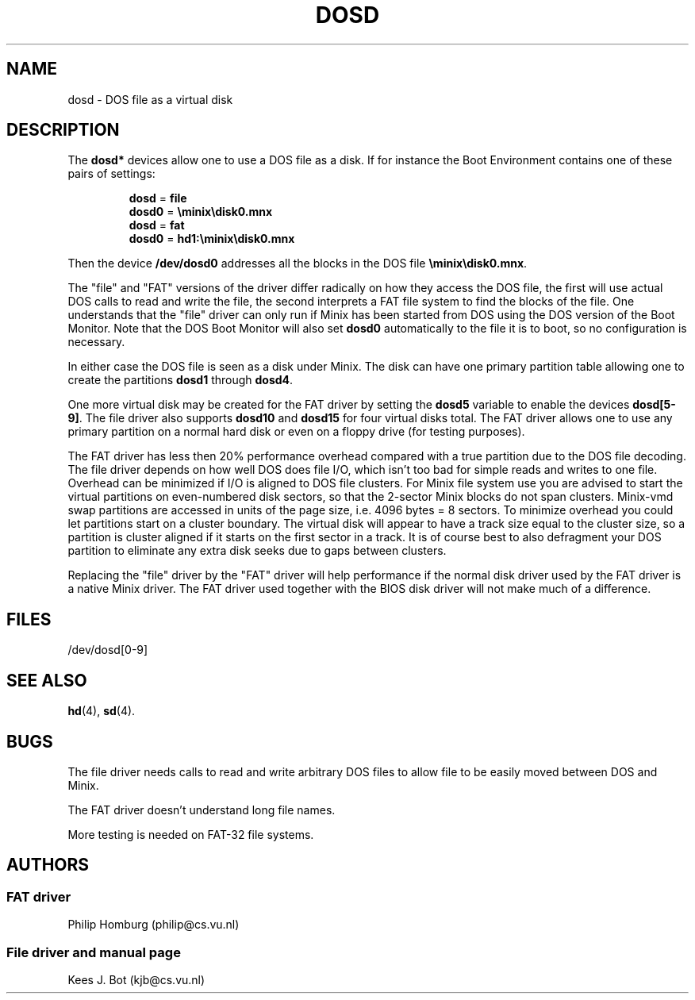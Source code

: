 .TH DOSD 4
.SH NAME
dosd \- DOS file as a virtual disk
.SH DESCRIPTION
The
.B dosd*
devices allow one to use a DOS file as a disk.  If for instance the
Boot Environment contains one of these pairs of settings:
.PP
.RS
.nf
.BR dosd " = " file
.BR dosd0 " = " \eminix\edisk0.mnx
.sp 0.4v
.BR dosd " = " fat
.BR dosd0 " = " hd1:\eminix\edisk0.mnx
.fi
.RE
.PP
Then the device
.B /dev/dosd0
addresses all the blocks in the DOS file
.BR \eminix\edisk0.mnx .
.PP
The "file" and "FAT" versions of the driver differ radically on how they
access the DOS file, the first will use actual DOS calls to read and
write the file, the second interprets a FAT file system to find the blocks
of the file.  One understands that the "file" driver can only run if Minix
has been started from DOS using the DOS version of the Boot Monitor.
Note that the DOS Boot Monitor will also set
.B dosd0
automatically to the file it is to boot, so no configuration is necessary.
.PP
In either case the DOS file is seen as a disk under Minix.  The disk can
have one primary partition table allowing one to create the partitions
.B dosd1
through
.BR dosd4 .
.PP
One more virtual disk may be created for the FAT driver by setting the
.B dosd5
variable to enable the devices
.BR dosd[5-9] .
The file driver also supports
.B dosd10
and
.B dosd15
for four virtual disks total.
The FAT driver allows one to use any primary partition on a normal hard disk
or even on a floppy drive (for testing purposes).
.PP
The FAT driver has less then 20% performance overhead compared with a true
partition due to the DOS file decoding.  The file driver depends on how well
DOS does file I/O, which isn't too bad for simple reads and writes to one file.
Overhead can be minimized if I/O is
aligned to DOS file clusters.  For Minix file system use you are advised to
start the virtual partitions on even-numbered disk sectors, so that the
2-sector Minix blocks do not span clusters.  Minix-vmd swap partitions are
accessed in units of the page size, i.e. 4096 bytes = 8 sectors.  To minimize
overhead you could let partitions start on a cluster boundary.  The
virtual disk will appear to have a track size equal to the cluster size, so
a partition is cluster aligned if it starts on the first sector in a track.
It is of course best to also defragment your DOS partition to eliminate any
extra disk seeks due to gaps between clusters.
.PP
Replacing the "file" driver by the "FAT" driver will help performance if the
normal disk driver used by the FAT driver is a native Minix driver.  The FAT
driver used together with the BIOS disk driver will not make much of a
difference.
.SH FILES
/dev/dosd[0\-9]
.SH "SEE ALSO"
.BR hd (4),
.BR sd (4).
.SH BUGS
The file driver needs calls to read and write arbitrary DOS files to allow
file to be easily moved between DOS and Minix.
.PP
The FAT driver doesn't understand long file names.
.PP
More testing is needed on FAT-32 file systems.
.SH AUTHORS
.SS "FAT driver"
Philip Homburg (philip@cs.vu.nl)
.SS "File driver and manual page"
Kees J. Bot (kjb@cs.vu.nl)
